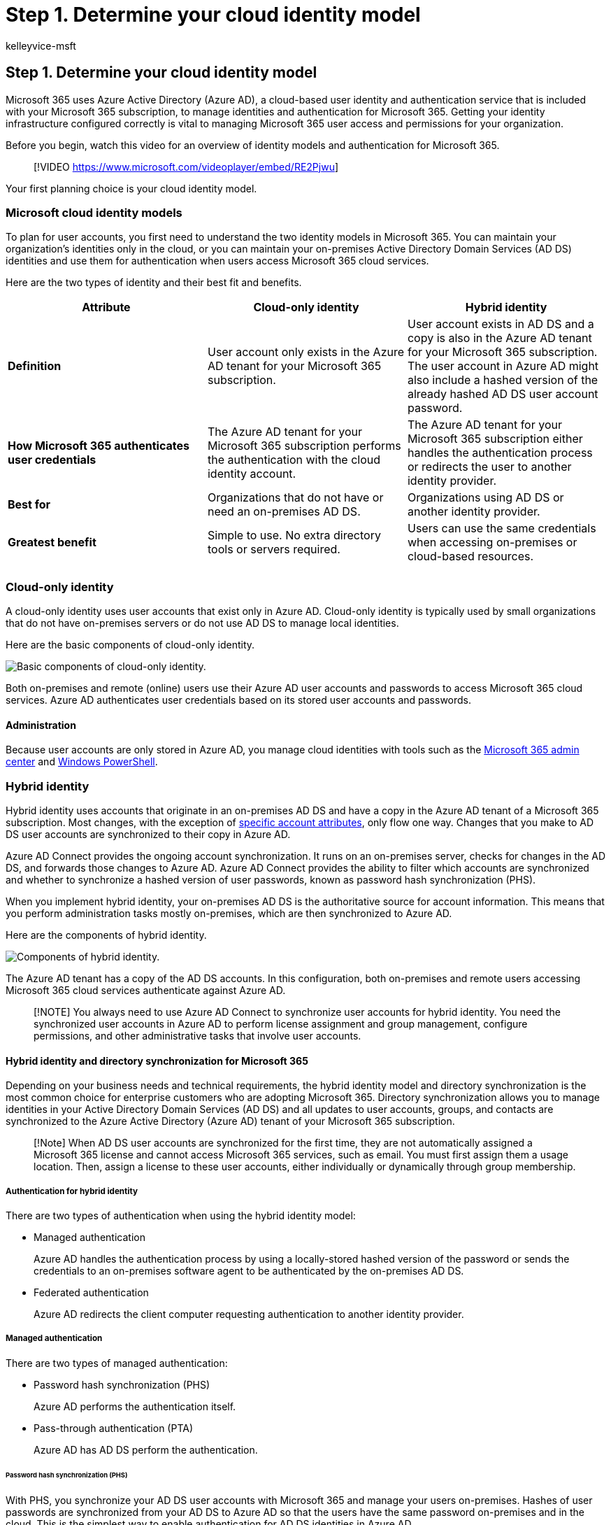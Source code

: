 = Step 1. Determine your cloud identity model
:audience: Admin
:author: kelleyvice-msft
:description: Step 1. Determine your Microsoft cloud identity model
:f1.keywords: ["CSH"]
:manager: scotv
:ms.assetid: 06a189e7-5ec6-4af2-94bf-a22ea225a7a9
:ms.author: kvice
:ms.collection: ["Ent_O365", "M365-identity-device-management", "M365-security-compliance", "m365solution-m365-identity", "m365solution-scenario", "zerotrust-solution"]
:ms.custom: ["Adm_O365", "seo-marvel-mar2020"]
:ms.date: 09/30/2020
:ms.localizationpriority: medium
:ms.service: microsoft-365-enterprise
:ms.topic: overview
:search.appverid: ["MET150", "MOE150", "BCS160"]

== Step 1. Determine your cloud identity model

Microsoft 365 uses Azure Active Directory (Azure AD), a cloud-based user identity and authentication service that is included with your Microsoft 365 subscription, to manage identities and authentication for Microsoft 365.
Getting your identity infrastructure configured correctly is vital to managing Microsoft 365 user access and permissions for your organization.

Before you begin, watch this video for an overview of identity models and authentication for Microsoft 365.


____
[!VIDEO https://www.microsoft.com/videoplayer/embed/RE2Pjwu]
____

Your first planning choice is your cloud identity model.

=== Microsoft cloud identity models

To plan for user accounts, you first need to understand the two identity models in Microsoft 365.
You can maintain your organization's identities only in the cloud, or you can maintain your on-premises Active Directory Domain Services (AD DS) identities and use them for authentication when users access Microsoft 365 cloud services.

Here are the two types of identity and their best fit and benefits.

|===
| Attribute | Cloud-only identity | Hybrid identity

| *Definition*
| User account only exists in the Azure AD tenant for your Microsoft 365 subscription.
| User account exists in AD DS and a copy is also in the Azure AD tenant for your Microsoft 365 subscription.
The user account in Azure AD might also include a hashed version of the already hashed AD DS user account password.

| *How Microsoft 365 authenticates user credentials*
| The Azure AD tenant for your Microsoft 365 subscription performs the authentication with the cloud identity account.
| The Azure AD tenant for your Microsoft 365 subscription either handles the authentication process or redirects the user to another identity provider.

| *Best for*
| Organizations that do not have or need an on-premises AD DS.
| Organizations using AD DS or another identity provider.

| *Greatest benefit*
| Simple to use.
No extra directory tools or servers required.
| Users can use the same credentials when accessing on-premises or cloud-based resources.

|
|
|
|===

=== Cloud-only identity

A cloud-only identity uses user accounts that exist only in Azure AD.
Cloud-only identity is typically used by small organizations that do not have on-premises servers or do not use AD DS to manage local identities.

Here are the basic components of cloud-only identity.

image::../media/about-microsoft-365-identity/cloud-only-identity.png[Basic components of cloud-only identity.]

Both on-premises and remote (online) users use their Azure AD user accounts and passwords to access Microsoft 365 cloud services.
Azure AD authenticates user credentials based on its stored user accounts and passwords.

==== Administration

Because user accounts are only stored in Azure AD, you manage cloud identities with tools such as the link:/admin[Microsoft 365 admin center] and xref:manage-user-accounts-and-licenses-with-microsoft-365-powershell.adoc[Windows PowerShell].

=== Hybrid identity

Hybrid identity uses accounts that originate in an on-premises AD DS and have a copy in the Azure AD tenant of a Microsoft 365 subscription.
Most changes, with the exception of link:/azure/active-directory/hybrid/reference-connect-sync-attributes-synchronized[specific account attributes], only flow one way.
Changes that you make to AD DS user accounts are synchronized to their copy in Azure AD.

Azure AD Connect provides the ongoing account synchronization.
It runs on an on-premises server, checks for changes in the AD DS, and forwards those changes to Azure AD.
Azure AD Connect provides the ability to filter which accounts are synchronized and whether to synchronize a hashed version of user passwords, known as password hash synchronization (PHS).

When you implement hybrid identity, your on-premises AD DS is the authoritative source for account information.
This means that you perform administration tasks mostly on-premises, which are then synchronized to Azure AD.

Here are the components of hybrid identity.

image::../media/about-microsoft-365-identity/hybrid-identity.png[Components of hybrid identity.]

The Azure AD tenant has a copy of the AD DS accounts.
In this configuration, both on-premises and remote users accessing Microsoft 365 cloud services authenticate against Azure AD.

____
[!NOTE] You always need to use Azure AD Connect to synchronize user accounts for hybrid identity.
You need the synchronized user accounts in Azure AD to perform license assignment and group management, configure permissions, and other administrative tasks that involve user accounts.
____

==== Hybrid identity and directory synchronization for Microsoft 365

Depending on your business needs and technical requirements, the hybrid identity model and directory synchronization is the most common choice for enterprise customers who are adopting Microsoft 365.
Directory synchronization allows you to manage identities in your Active Directory Domain Services (AD DS) and all updates to user accounts, groups, and contacts are synchronized to the Azure Active Directory (Azure AD) tenant of your Microsoft 365 subscription.

____
[!Note] When AD DS user accounts are synchronized for the first time, they are not automatically assigned a Microsoft 365 license and cannot access Microsoft 365 services, such as email.
You must first assign them a usage location.
Then, assign a license to these user accounts, either individually or dynamically through group membership.
____

===== Authentication for hybrid identity

There are two types of authentication when using the hybrid identity model:

* Managed authentication
+
Azure AD handles the authentication process by using a locally-stored hashed version of the password or sends the credentials to an on-premises software agent to be authenticated by the on-premises AD DS.

* Federated authentication
+
Azure AD redirects the client computer requesting authentication to another identity provider.

===== Managed authentication

There are two types of managed authentication:

* Password hash synchronization (PHS)
+
Azure AD performs the authentication itself.

* Pass-through authentication (PTA)
+
Azure AD has AD DS perform the authentication.

====== Password hash synchronization (PHS)

With PHS, you synchronize your AD DS user accounts with Microsoft 365 and manage your users on-premises.
Hashes of user passwords are synchronized from your AD DS to Azure AD so that the users have the same password on-premises and in the cloud.
This is the simplest way to enable authentication for AD DS identities in Azure AD.

image::../media/plan-for-directory-synchronization/phs-authentication.png[Password hash synchronization (PHS).]

When passwords are changed or reset on-premises, the new password hashes are synchronized to Azure AD so that your users can always use the same password for cloud resources and on-premises resources.
The user passwords are never sent to Azure AD or stored in Azure AD in clear text.
Some premium features of Azure AD, such as Identity Protection, require PHS regardless of which authentication method is selected.

See link:/azure/active-directory/hybrid/choose-ad-authn[choosing the right authentication method] to learn more.

====== Pass-through authentication (PTA)

PTA provides a simple password validation for Azure AD authentication services using a software agent running on one or more on-premises servers to validate the users directly with your AD DS.
With PTA, you synchronize AD DS user accounts with Microsoft 365 and manage your users on-premises.

image::../media/plan-for-directory-synchronization/pta-authentication.png[Pass-through authentication (PTA).]

PTA allows your users to sign in to both on-premises and Microsoft 365 resources and applications using their on-premises account and password.
This configuration validates users passwords directly against your on-premises AD DS without storing password hashes in Azure AD.

PTA is also for organizations with a security requirement to immediately enforce on-premises user account states, password policies, and logon hours.

See link:/azure/active-directory/hybrid/choose-ad-authn[choosing the right authentication method] to learn more.

====== Federated authentication

Federated authentication is primarily for large enterprise organizations with more complex authentication requirements.
AD DS identities are synchronized with Microsoft 365 and users accounts are managed on-premises.
With federated authentication, users have the same password on-premises and in the cloud and they do not have to sign in again to use Microsoft 365.

Federated authentication can support additional authentication requirements, such as smartcard-based authentication or a third-party multi-factor authentication and is typically required when organizations have an authentication requirement not natively supported by Azure AD.

See link:/azure/active-directory/hybrid/choose-ad-authn[choosing the right authentication method] to learn more.

For third-party authentication and identity providers, on-premises directory objects may be synchronized to Microsoft 365 and cloud resource access that are primarily managed by a third-party identity provider (IdP).
If your organization uses a third-party federation solution, you can configure sign-on with that solution for Microsoft 365 provided that the third-party federation solution is compatible with Azure AD.

See the link:/azure/active-directory/connect/active-directory-aadconnect-federation-compatibility[Azure AD federation compatibility list] to learn more.

==== Administration

Because the original and authoritative user accounts are stored in the on-premises AD DS, you manage your identities with the same tools as you manage your AD DS.

You don't use the Microsoft 365 admin center or PowerShell for Microsoft 365 to manage synchronized user accounts in Azure AD.

=== Next step

xref:protect-your-global-administrator-accounts.adoc[image:../media/deploy-identity-solution-overview/protect-your-global-administrator-accounts.png[Protect your Microsoft 365 privileged accounts\]]

Continue with xref:protect-your-global-administrator-accounts.adoc[Step 2] to secure your global administrator accounts.
